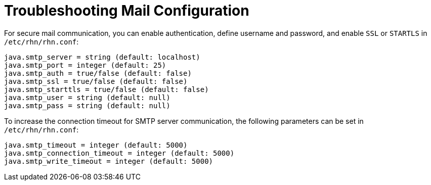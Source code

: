[[troubleshooting-mail-configuration]]
= Troubleshooting Mail Configuration

////
PUT THIS COMMENT AT THE TOP OF TROUBLESHOOTING SECTIONS

Troubleshooting format:

One sentence each:
Cause: What created the problem?
Consequence: What does the user see when this happens?
Fix: What can the user do to fix this problem?
Result: What happens after the user has completed the fix?

If more detailed instructions are required, put them in a "Resolving" procedure:
.Procedure: Resolving Widget Wobbles
. First step
. Another step
. Last step
////



For secure mail communication, you can enable authentication, define username and password, and enable [literal]``SSL`` or [literal]``STARTLS`` in [path]``/etc/rhn/rhn.conf``:

----
java.smtp_server = string (default: localhost)
java.smtp_port = integer (default: 25)
java.smtp_auth = true/false (default: false)
java.smtp_ssl = true/false (default: false)
java.smtp_starttls = true/false (default: false)
java.smtp_user = string (default: null)
java.smtp_pass = string (default: null)
----

To increase the connection timeout for SMTP server communication, the following parameters can be set in [path]``/etc/rhn/rhn.conf``:

----
java.smtp_timeout = integer (default: 5000)
java.smtp_connection_timeout = integer (default: 5000)
java.smtp_write_timeout = integer (default: 5000)
----


